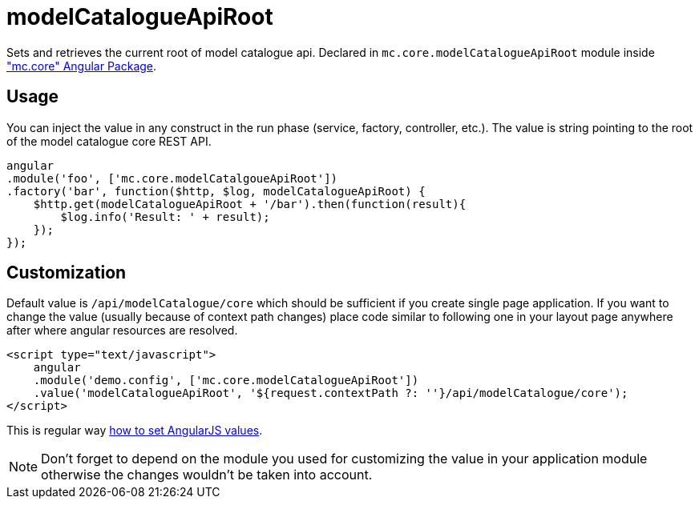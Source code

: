 = modelCatalogueApiRoot

Sets and retrieves the current root of model catalogue api. Declared in `mc.core.modelCatalogueApiRoot` module
inside <<_mc_core, "mc.core" Angular Package>>.

== Usage

You can inject the value in any construct in the run phase (service, factory, controller, etc.). The value is string pointing
to the root of the model catalogue core REST API.

[source,javascript]
----
angular
.module('foo', ['mc.core.modelCatalgoueApiRoot'])
.factory('bar', function($http, $log, modelCatalogueApiRoot) {
    $http.get(modelCatalogueApiRoot + '/bar').then(function(result){
        $log.info('Result: ' + result);
    });
});
----


== Customization

Default value is `/api/modelCatalogue/core` which
should be  sufficient if you create single page application. If you want to change the value (usually
because of context path changes) place code similar to following one in your layout page anywhere after where
angular resources are resolved.

[source,html]
----
<script type="text/javascript">
    angular
    .module('demo.config', ['mc.core.modelCatalogueApiRoot'])
    .value('modelCatalogueApiRoot', '${request.contextPath ?: ''}/api/modelCatalogue/core');
</script>
----

This is regular way http://docs.angularjs.org/guide/providers#value-recipe[how to set AngularJS values].

NOTE: Don't forget to depend on the module you used for customizing the value in your application module otherwise the changes
wouldn't be taken into account.
